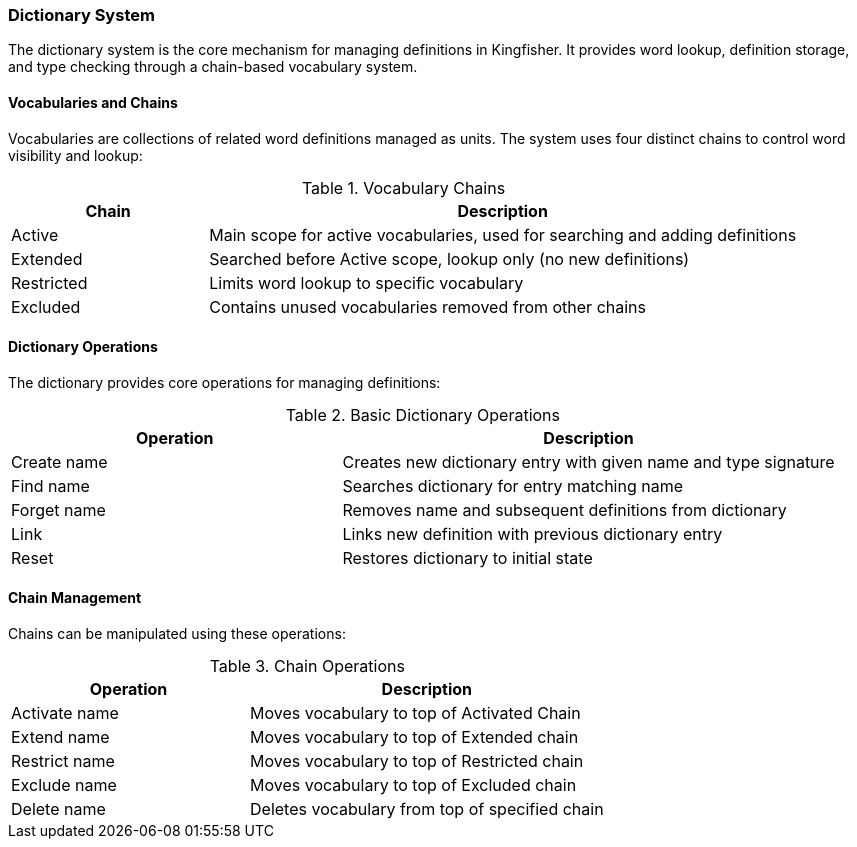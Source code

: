 === Dictionary System
The dictionary system is the core mechanism for managing definitions in Kingfisher. It provides word lookup, definition storage, and type checking through a chain-based vocabulary system.

==== Vocabularies and Chains
Vocabularies are collections of related word definitions managed as units. The system uses four distinct chains to control word visibility and lookup:

.Vocabulary Chains
[%header, cols="1,3"]
|===
|Chain|Description
|Active|Main scope for active vocabularies, used for searching and adding definitions
|Extended|Searched before Active scope, lookup only (no new definitions)
|Restricted|Limits word lookup to specific vocabulary
|Excluded|Contains unused vocabularies removed from other chains
|===

==== Dictionary Operations
The dictionary provides core operations for managing definitions:

.Basic Dictionary Operations
[%header, cols="2,3"]
|===
|Operation|Description
|Create name|Creates new dictionary entry with given name and type signature
|Find name|Searches dictionary for entry matching name
|Forget name|Removes name and subsequent definitions from dictionary
|Link|Links new definition with previous dictionary entry
|Reset|Restores dictionary to initial state
|===

==== Chain Management
Chains can be manipulated using these operations:

.Chain Operations
[%header, cols="2,3"]
|===
|Operation|Description
|Activate name|Moves vocabulary to top of Activated Chain
|Extend name|Moves vocabulary to top of Extended chain
|Restrict name|Moves vocabulary to top of Restricted chain
|Exclude name|Moves vocabulary to top of Excluded chain
|Delete name|Deletes vocabulary from top of specified chain
|===

